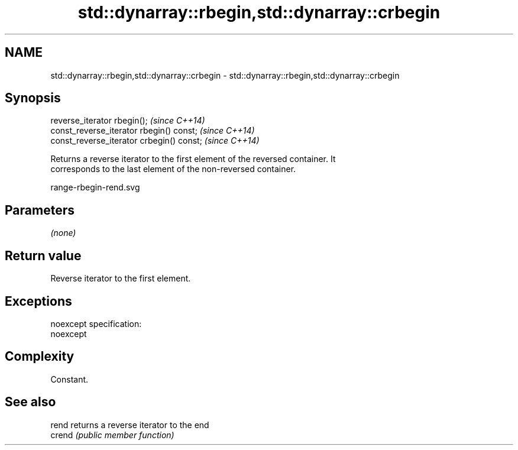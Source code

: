 .TH std::dynarray::rbegin,std::dynarray::crbegin 3 "Nov 25 2015" "2.0 | http://cppreference.com" "C++ Standard Libary"
.SH NAME
std::dynarray::rbegin,std::dynarray::crbegin \- std::dynarray::rbegin,std::dynarray::crbegin

.SH Synopsis
   reverse_iterator rbegin();               \fI(since C++14)\fP
   const_reverse_iterator rbegin() const;   \fI(since C++14)\fP
   const_reverse_iterator crbegin() const;  \fI(since C++14)\fP

   Returns a reverse iterator to the first element of the reversed container. It
   corresponds to the last element of the non-reversed container.

   range-rbegin-rend.svg

.SH Parameters

   \fI(none)\fP

.SH Return value

   Reverse iterator to the first element.

.SH Exceptions

   noexcept specification:  
   noexcept
     

.SH Complexity

   Constant.

.SH See also

   rend  returns a reverse iterator to the end
   crend \fI(public member function)\fP 
